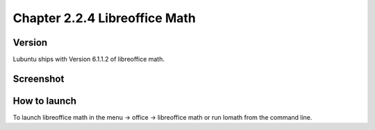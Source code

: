 Chapter 2.2.4 Libreoffice Math
==============================


Version
-------
Lubuntu ships with Version 6.1.1.2 of libreoffice math. 

Screenshot
----------
.. image:: libreoffice_math.png

How to launch
-------------
To launch libreoffice math in the menu -> office -> libreoffice math or run lomath from the command line. 
